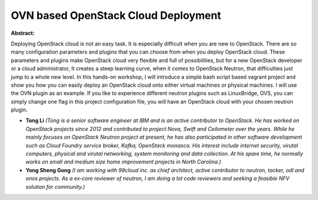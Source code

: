 OVN based OpenStack Cloud Deployment
~~~~~~~~~~~~~~~~~~~~~~~~~~~~~~~~~~~~

**Abstract:**

Deploying OpenStack cloud is not an easy task. It is especially difficult when you are new to OpenStack. There are so many configuration parameters and plugins that you can choose from when you deploy OpenStack cloud. These parameters and plugins make OpenStack cloud very flexible and full of possibilities, but for a new OpenStack developer or a cloud administrator, It creates a steep learning curve, when it comes to OpenStack Neutron, that difficulties just jump to a whole new level. In this hands-on workshop, I will introduce a simple bash script based vagrant project and show you how you can easily deploy an OpenStack cloud onto either virtual machines or physical machines. I will use the OVN plugin as an example. If you like to experience different neutron plugins such as LinuxBridge, OVS, you can simply change one flag in this project configuration file, you will have an OpenStack cloud with your chosen neutron plugin.      


* **Tong Li** *(Tong is a senior software engineer at IBM and is an active contributor to OpenStack. He has worked on OpenStack projects since 2012 and contributed to project Nova, Swift and Ceilometer over the years. While he mainly focuses on OpenStack Neutron project at present, he has also participated in other software development such as Cloud Foundry service broker, Kafka, OpenStack monasca. His interest include internet security, virutal computers, physical and virutal networking, system monitoring and data collection. At his spare time, he normally works on small and medium size home improvement projects in North Carolina.)*

* **Yong Sheng Gong** *(I am working with 99cloud inc. as chief architect, active contributor to neutron, tacker, odl and onos projects. As a ex-core reviewer of neutron, I am doing a lot code reviewers and seeking a feasible NFV solution for community.)*

